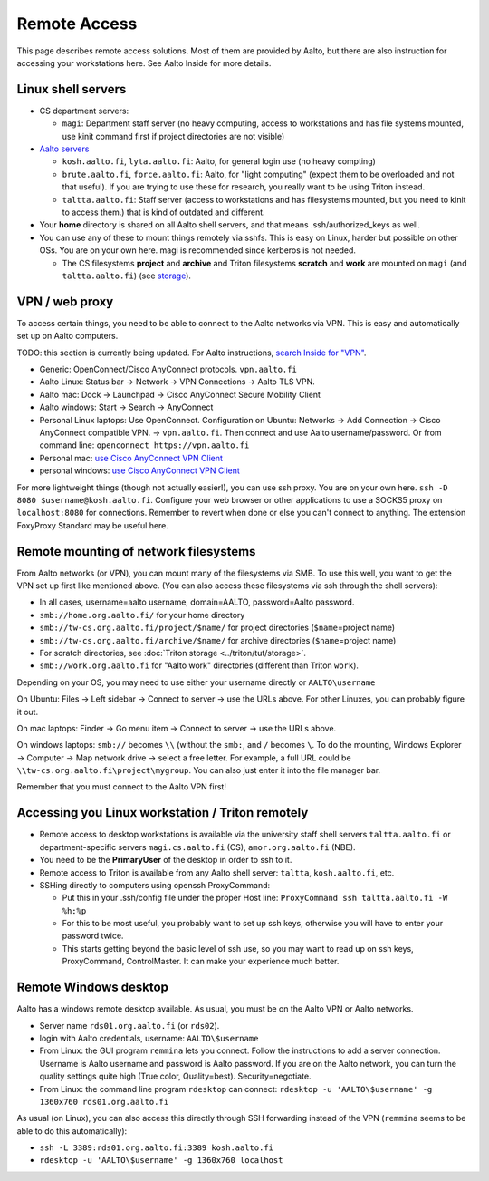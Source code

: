 =============
Remote Access
=============

This page describes remote access solutions. Most of them are provided
by Aalto, but there are also instruction for accessing your workstations
here. See Aalto Inside for more details.

Linux shell servers
~~~~~~~~~~~~~~~~~~~

-  CS department servers:

   -  ``magi``: Department staff server (no heavy computing,
      access to workstations and has file systems mounted, use kinit
      command first if project directories are not visible)

-  `Aalto servers <https://inside.aalto.fi/display/ITServices/Linux+shell+servers>`__

   -  ``kosh.aalto.fi``, ``lyta.aalto.fi``: Aalto, for general login use
      (no heavy compting)
   -  ``brute.aalto.fi``, ``force.aalto.fi``: Aalto, for "light computing"
      (expect them to be overloaded and not that useful). If you are
      trying to use these for research, you really want to be using
      Triton instead.
   -  ``taltta.aalto.fi``: Staff server (access to workstations and has
      filesystems mounted, but you need to kinit to access them.) that
      is kind of outdated and different.

-  Your **home** directory is shared on all Aalto shell servers, and
   that means .ssh/authorized\_keys as well.
-  You can use any of these to mount things remotely via sshfs. This is
   easy on Linux, harder but possible on other OSs. You are on your own
   here. magi is recommended since kerberos is not needed.

   -  The CS filesystems **project** and **archive** and Triton
      filesystems **scratch** and **work** are mounted on
      ``magi`` (and ``taltta.aalto.fi``) (see
      `storage <aaltostorage>`__).

VPN / web proxy
~~~~~~~~~~~~~~~

To access certain things, you need to be able to connect to the Aalto
networks via VPN. This is easy and automatically set up on Aalto
computers.

TODO: this section is currently being updated. For Aalto instructions,
`search Inside for "VPN"
<https://inside.aalto.fi/display/ITServices/VPN>`__.

-  Generic: OpenConnect/Cisco AnyConnect protocols. ``vpn.aalto.fi``
-  Aalto Linux: Status bar → Network → VPN Connections → Aalto TLS
   VPN.
-  Aalto mac: Dock → Launchpad → Cisco AnyConnect Secure Mobility
   Client
-  Aalto windows: Start → Search → AnyConnect
-  Personal Linux laptops: Use OpenConnect. Configuration on Ubuntu:
   Networks → Add Connection → Cisco AnyConnect compatible VPN. →
   ``vpn.aalto.fi``. Then connect and use Aalto username/password. Or from
   command line: ``openconnect https://vpn.aalto.fi``
-  Personal mac: `use Cisco AnyConnect VPN
   Client <https://download.aalto.fi/staff/>`__
-  personal windows: `use Cisco AnyConnect VPN
   Client <https://download.aalto.fi/staff/>`__

For more lightweight things (though not actually easier!), you can use
ssh proxy. You are on your own
here. ``ssh -D 8080 $username@kosh.aalto.fi``. Configure your web
browser or other applications to use a SOCKS5 proxy on ``localhost:8080``
for connections. Remember to revert when done or else you can't connect
to anything. The extension FoxyProxy Standard may be useful here.

Remote mounting of network filesystems
~~~~~~~~~~~~~~~~~~~~~~~~~~~~~~~~~~~~~~

From Aalto networks (or VPN), you can mount many of the filesystems via
SMB. To use this well, you want to get the VPN set up first like
mentioned above. (You can also access these filesystems via ssh through
the shell servers):

- In all cases, username=aalto username, domain=AALTO,
  password=Aalto password.
- ``smb://home.org.aalto.fi/`` for your home directory
- ``smb://tw-cs.org.aalto.fi/project/$name/`` for project
  directories (``$name``\ =project name)
- ``smb://tw-cs.org.aalto.fi/archive/$name/`` for archive
  directories (``$name``\ =project name)
- For scratch directories, see :doc:`Triton storage
  <../triton/tut/storage>`.
- ``smb://work.org.aalto.fi`` for "Aalto work" directories (different
  than Triton ``work``).

Depending on your OS, you may need to use either your username
directly or ``AALTO\username``

On Ubuntu: Files → Left sidebar → Connect to server → use the URLs above.
For other Linuxes, you can probably figure it out.

On mac laptops: Finder → Go menu item → Connect to server → use the URLs
above.

On windows laptops: ``smb://`` becomes ``\\`` (without the ``smb:``, and ``/`` becomes
``\``.  To do the mounting, Windows Explorer → Computer → Map network drive →
select a free letter.  For example, a full URL could be
``\\tw-cs.org.aalto.fi\project\mygroup``.  You can also just enter
it into the file manager bar.

Remember that you must connect to the Aalto VPN first!

Accessing you Linux workstation / Triton remotely
~~~~~~~~~~~~~~~~~~~~~~~~~~~~~~~~~~~~~~~~~~~~~~~~~

-  Remote access to desktop workstations is available via the university
   staff shell servers ``taltta.aalto.fi`` or department-specific
   servers ``magi.cs.aalto.fi`` (CS), ``amor.org.aalto.fi`` (NBE).
-  You need to be the **PrimaryUser** of the desktop in order to ssh to
   it.
-  Remote access to Triton is available from any Aalto shell server:
   ``taltta``, ``kosh.aalto.fi``, etc.
-  SSHing directly to computers using openssh ProxyCommand:

   -  Put this in your .ssh/config file under the proper Host line:
      ``ProxyCommand ssh taltta.aalto.fi -W %h:%p``
   -  For this to be most useful, you probably want to set up ssh keys,
      otherwise you will have to enter your password twice.
   -  This starts getting beyond the basic level of ssh use, so you may
      want to read up on ssh keys, ProxyCommand, ControlMaster. It can
      make your experience much better.

Remote Windows desktop
~~~~~~~~~~~~~~~~~~~~~~

Aalto has a windows remote desktop available. As usual, you must be on
the Aalto VPN or Aalto networks.

-  Server name ``rds01.org.aalto.fi`` (or ``rds02``).
-  login with Aalto credentials, username: ``AALTO\$username``
-  From Linux: the GUI program ``remmina`` lets you connect.  Follow
   the instructions to add a server connection.
   Username is Aalto username and password is Aalto password.  If you are on the
   Aalto network, you can turn the quality settings quite high (True
   color, Quality=best).  Security=negotiate.
-  From Linux: the command line program ``rdesktop`` can connect:
   ``rdesktop -u 'AALTO\$username' -g 1360x760 rds01.org.aalto.fi``

As usual (on Linux), you can also access this directly through SSH
forwarding instead of the VPN (``remmina`` seems to be able to do this
automatically):

-  ``ssh -L 3389:rds01.org.aalto.fi:3389 kosh.aalto.fi``
-  ``rdesktop -u 'AALTO\$username' -g 1360x760 localhost``


